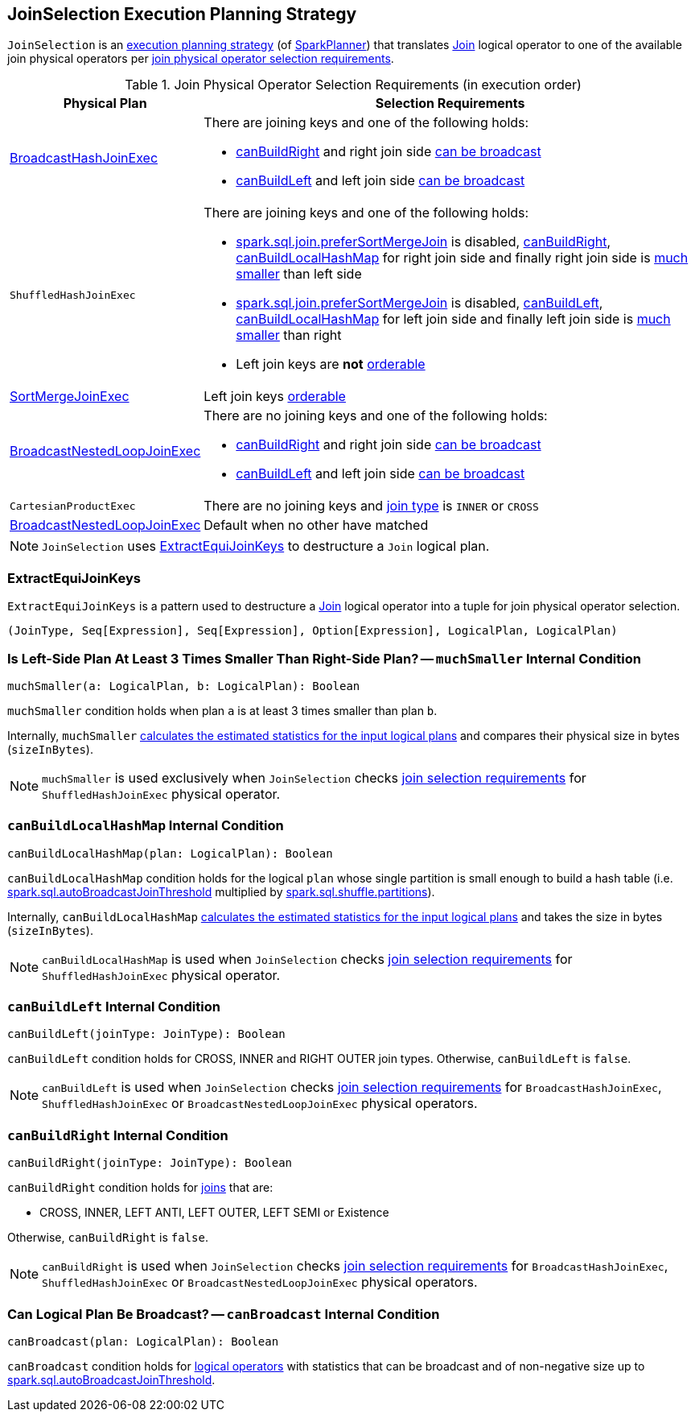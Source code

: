 == [[JoinSelection]] JoinSelection Execution Planning Strategy

`JoinSelection` is an link:spark-sql-SparkStrategy.adoc[execution planning strategy] (of link:spark-sql-SparkPlanner.adoc[SparkPlanner]) that translates link:spark-sql-LogicalPlan-Join.adoc[Join] logical operator to one of the available join physical operators per <<join-physical-operator-selection-strategies, join physical operator selection requirements>>.

[[join-selection-requirements]]
.Join Physical Operator Selection Requirements (in execution order)
[cols="1,3",options="header",width="100%"]
|===
| Physical Plan
| Selection Requirements

| link:spark-sql-SparkPlan-BroadcastHashJoinExec.adoc[BroadcastHashJoinExec]
a|

There are joining keys and one of the following holds:

* <<canBuildRight, canBuildRight>> and right join side <<canBroadcast, can be broadcast>>
* <<canBuildLeft, canBuildLeft>> and left join side <<canBroadcast, can be broadcast>>

| `ShuffledHashJoinExec`
a|

There are joining keys and one of the following holds:

* link:spark-sql-SQLConf.adoc#spark.sql.join.preferSortMergeJoin[spark.sql.join.preferSortMergeJoin] is disabled, <<canBuildRight, canBuildRight>>, <<canBuildLocalHashMap, canBuildLocalHashMap>> for right join side and finally right join side is <<muchSmaller, much smaller>> than left side

* link:spark-sql-SQLConf.adoc#spark.sql.join.preferSortMergeJoin[spark.sql.join.preferSortMergeJoin] is disabled, <<canBuildLeft, canBuildLeft>>, <<canBuildLocalHashMap, canBuildLocalHashMap>> for left join side and finally left join side is <<muchSmaller, much smaller>> than right

* Left join keys are *not* link:spark-sql-SparkPlan-SortMergeJoinExec.adoc#orderable[orderable]

| link:spark-sql-SparkPlan-SortMergeJoinExec.adoc[SortMergeJoinExec]
| Left join keys link:spark-sql-SparkPlan-SortMergeJoinExec.adoc#orderable[orderable]

| link:spark-sql-SparkPlan-BroadcastNestedLoopJoinExec.adoc[BroadcastNestedLoopJoinExec]
a|

There are no joining keys and one of the following holds:

* <<canBuildRight, canBuildRight>> and right join side <<canBroadcast, can be broadcast>>
* <<canBuildLeft, canBuildLeft>> and left join side <<canBroadcast, can be broadcast>>

| `CartesianProductExec`
|

There are no joining keys and link:spark-sql-joins.adoc#join-types[join type] is `INNER` or `CROSS`

| link:spark-sql-SparkPlan-BroadcastNestedLoopJoinExec.adoc[BroadcastNestedLoopJoinExec]
| Default when no other have matched
|===

NOTE: `JoinSelection` uses <<ExtractEquiJoinKeys, ExtractEquiJoinKeys>> to destructure a `Join` logical plan.

=== [[ExtractEquiJoinKeys]] ExtractEquiJoinKeys

`ExtractEquiJoinKeys` is a pattern used to destructure a link:spark-sql-LogicalPlan-Join.adoc[Join] logical operator into a tuple for join physical operator selection.

[source, scala]
----
(JoinType, Seq[Expression], Seq[Expression], Option[Expression], LogicalPlan, LogicalPlan)
----

=== [[muchSmaller]] Is Left-Side Plan At Least 3 Times Smaller Than Right-Side Plan? -- `muchSmaller` Internal Condition

[source, scala]
----
muchSmaller(a: LogicalPlan, b: LogicalPlan): Boolean
----

`muchSmaller` condition holds when plan `a` is at least 3 times smaller than plan `b`.

Internally, `muchSmaller` link:spark-sql-LogicalPlan.adoc#stats[calculates the estimated statistics for the input logical plans] and compares their physical size in bytes (`sizeInBytes`).

NOTE: `muchSmaller` is used exclusively when `JoinSelection` checks <<join-selection-requirements, join selection requirements>> for `ShuffledHashJoinExec` physical operator.

=== [[canBuildLocalHashMap]] `canBuildLocalHashMap` Internal Condition

[source, scala]
----
canBuildLocalHashMap(plan: LogicalPlan): Boolean
----

`canBuildLocalHashMap` condition holds for the logical `plan` whose single partition is small enough to build a hash table (i.e. link:spark-sql-SQLConf.adoc#spark.sql.autoBroadcastJoinThreshold[spark.sql.autoBroadcastJoinThreshold] multiplied by link:spark-sql-SQLConf.adoc#spark.sql.shuffle.partitions[spark.sql.shuffle.partitions]).

Internally, `canBuildLocalHashMap` link:spark-sql-LogicalPlan.adoc#stats[calculates the estimated statistics for the input logical plans] and takes the size in bytes (`sizeInBytes`).

NOTE: `canBuildLocalHashMap` is used when `JoinSelection` checks <<join-selection-requirements, join selection requirements>> for `ShuffledHashJoinExec` physical operator.

=== [[canBuildLeft]] `canBuildLeft` Internal Condition

[source, scala]
----
canBuildLeft(joinType: JoinType): Boolean
----

`canBuildLeft` condition holds for CROSS, INNER and RIGHT OUTER join types. Otherwise, `canBuildLeft` is `false`.

NOTE: `canBuildLeft` is used when `JoinSelection` checks <<join-selection-requirements, join selection requirements>> for `BroadcastHashJoinExec`, `ShuffledHashJoinExec` or `BroadcastNestedLoopJoinExec` physical operators.

=== [[canBuildRight]] `canBuildRight` Internal Condition

[source, scala]
----
canBuildRight(joinType: JoinType): Boolean
----

`canBuildRight` condition holds for link:spark-sql-joins.adoc[joins] that are:

* CROSS, INNER, LEFT ANTI, LEFT OUTER, LEFT SEMI or Existence

Otherwise, `canBuildRight` is `false`.

NOTE: `canBuildRight` is used when `JoinSelection` checks <<join-selection-requirements, join selection requirements>> for `BroadcastHashJoinExec`, `ShuffledHashJoinExec` or `BroadcastNestedLoopJoinExec` physical operators.

=== [[canBroadcast]] Can Logical Plan Be Broadcast? -- `canBroadcast` Internal Condition

[source, scala]
----
canBroadcast(plan: LogicalPlan): Boolean
----

`canBroadcast` condition holds for link:spark-sql-LogicalPlan.adoc[logical operators] with statistics that can be broadcast and of non-negative size up to link:spark-sql-SQLConf.adoc#spark.sql.autoBroadcastJoinThreshold[spark.sql.autoBroadcastJoinThreshold].
